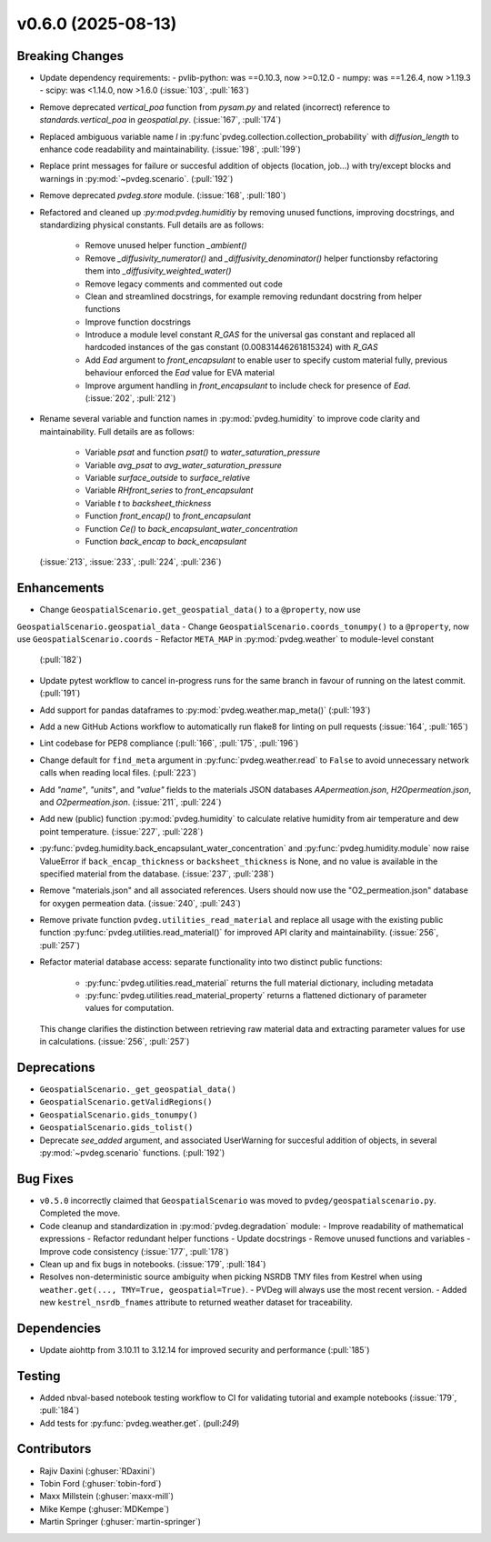v0.6.0 (2025-08-13)
===================

Breaking Changes
----------------
- Update dependency requirements:
  - pvlib-python: was ==0.10.3, now >=0.12.0
  - numpy: was ==1.26.4, now >1.19.3
  - scipy: was <1.14.0, now >1.6.0
  (:issue:`103`, :pull:`163`)
- Remove deprecated `vertical_poa` function from `pysam.py` and related (incorrect)
  reference to `standards.vertical_poa` in `geospatial.py`. (:issue:`167`, :pull:`174`)
- Replaced ambiguous variable name `l` in
  :py:func`pvdeg.collection.collection_probability` with `diffusion_length` to enhance
  code readability and maintainability. (:issue:`198`, :pull:`199`)
- Replace print messages for failure or succesful addition of objects (location, job...)
  with try/except blocks and warnings in :py:mod:`~pvdeg.scenario`. (:pull:`192`)
- Remove deprecated `pvdeg.store` module. (:issue:`168`, :pull:`180`)
- Refactored and cleaned up `:py:mod:pvdeg.humiditiy` by removing unused functions,
  improving docstrings, and standardizing physical constants. Full details are as
  follows:
    - Remove unused helper function `_ambient()`
    - Remove `_diffusivity_numerator()` and `_diffusivity_denominator()` helper
      functionsby refactoring them into `_diffusivity_weighted_water()`
    - Remove legacy comments and commented out code
    - Clean and streamlined docstrings, for example removing redundant docstring from
      helper functions
    - Improve function docstrings
    - Introduce a module level constant `R_GAS` for the universal gas constant and
      replaced all hardcoded instances of the gas constant (0.00831446261815324) with
      `R_GAS`
    - Add `Ead` argument to `front_encapsulant` to enable user to specify custom
      material fully, previous behaviour enforced the `Ead` value for EVA material
    - Improve argument handling in `front_encapsulant` to include check for presence of
      `Ead`. (:issue:`202`, :pull:`212`)
- Rename several variable and function names in :py:mod:`pvdeg.humidity` to improve
  code clarity and maintainability. Full details are as follows:
    - Variable `psat` and function `psat()` to `water_saturation_pressure`
    - Variable `avg_psat` to `avg_water_saturation_pressure`
    - Variable `surface_outside` to `surface_relative`
    - Variable `RHfront_series` to `front_encapsulant`
    - Variable `t` to `backsheet_thickness`
    - Function `front_encap()` to `front_encapsulant`
    - Function `Ce()` to `back_encapsulant_water_concentration`
    - Function `back_encap` to `back_encapsulant`
  (:issue:`213`, :issue:`233`, :pull:`224`, :pull:`236`)


Enhancements
------------
- Change ``GeospatialScenario.get_geospatial_data()`` to a ``@property``, now use
``GeospatialScenario.geospatial_data``
- Change ``GeospatialScenario.coords_tonumpy()`` to a ``@property``, now use
``GeospatialScenario.coords``
- Refactor ``META_MAP`` in :py:mod:`pvdeg.weather` to module-level constant
  (:pull:`182`)
- Update pytest workflow to cancel in-progress runs for the same branch in favour of
  running on the latest commit. (:pull:`191`)
- Add support for pandas dataframes to :py:mod:`pvdeg.weather.map_meta()` (:pull:`193`)
- Add a new GitHub Actions workflow to automatically run flake8 for linting on pull
  requests (:issue:`164`, :pull:`165`)
- Lint codebase for PEP8 compliance (:pull:`166`, :pull:`175`, :pull:`196`)
- Change default for ``find_meta`` argument in :py:func:`pvdeg.weather.read` to
  ``False`` to avoid unnecessary network calls when reading local files. (:pull:`223`)
- Add `"name"`, `"units"`, and `"value"` fields to the materials JSON databases
  `AApermeation.json`, `H2Opermeation.json`, and `O2permeation.json`.
  (:issue:`211`, :pull:`224`)
- Add new (public) function :py:mod:`pvdeg.humidity` to calculate relative humidity from
  air temperature and dew point temperature. (:issue:`227`, :pull:`228`)
- :py:func:`pvdeg.humidity.back_encapsulant_water_concentration` and
  :py:func:`pvdeg.humidity.module` now raise ValueError if ``back_encap_thickness`` or
  ``backsheet_thickness`` is None, and no value is available in the specified material
  from the database. (:issue:`237`, :pull:`238`)
- Remove "materials.json" and all associated references. Users should now use the
  "O2_permeation.json" database for oxygen permeation data. (:issue:`240`, :pull:`243`)
- Remove private function ``pvdeg.utilities_read_material`` and replace all usage with
  the existing public function :py:func:`pvdeg.utilities.read_material()` for improved
  API clarity and maintainability. (:issue:`256`, :pull:`257`)
- Refactor material database access: separate functionality into two distinct public
  functions:
    - :py:func:`pvdeg.utilities.read_material` returns the full material dictionary,
      including metadata
    - :py:func:`pvdeg.utilities.read_material_property` returns a flattened dictionary
      of parameter values for computation.
  This change clarifies the distinction between retrieving raw material data and
  extracting parameter values for use in calculations. (:issue:`256`, :pull:`257`)


Deprecations
-------------
- ``GeospatialScenario._get_geospatial_data()``
- ``GeospatialScenario.getValidRegions()``
- ``GeospatialScenario.gids_tonumpy()``
- ``GeospatialScenario.gids_tolist()``
- Deprecate `see_added` argument, and associated UserWarning for succesful addition of
  objects, in several :py:mod:`~pvdeg.scenario` functions. (:pull:`192`)


Bug Fixes
---------
- ``v0.5.0`` incorrectly claimed that ``GeospatialScenario`` was moved to
  ``pvdeg/geospatialscenario.py``. Completed the move.
- Code cleanup and standardization in :py:mod:`pvdeg.degradation` module:
  - Improve readability of mathematical expressions
  - Refactor redundant helper functions
  - Update docstrings
  - Remove unused functions and variables
  - Improve code consistency
  (:issue:`177`, :pull:`178`)
- Clean up and fix bugs in notebooks. (:issue:`179`, :pull:`184`)
- Resolves non-deterministic source ambiguity when picking NSRDB TMY files from Kestrel when using ``weather.get(..., TMY=True, geospatial=True)``.
  - PVDeg will always use the most recent version.
  - Added new ``kestrel_nsrdb_fnames`` attribute to returned weather dataset for traceability.

Dependencies
------------
- Update aiohttp from 3.10.11 to 3.12.14 for improved security and performance
  (:pull:`185`)


Testing
-------
- Added nbval-based notebook testing workflow to CI for validating tutorial and example
  notebooks (:issue:`179`, :pull:`184`)
- Add tests for :py:func:`pvdeg.weather.get`. (pull:`249`)


Contributors
------------
- Rajiv Daxini (:ghuser:`RDaxini`)
- Tobin Ford (:ghuser:`tobin-ford`)
- Maxx Millstein (:ghuser:`maxx-mill`)
- Mike Kempe (:ghuser:`MDKempe`)
- Martin Springer (:ghuser:`martin-springer`)
